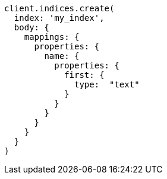 [source, ruby]
----
client.indices.create(
  index: 'my_index',
  body: {
    mappings: {
      properties: {
        name: {
          properties: {
            first: {
              type:  "text"
            }
          }
        }
      }
    }
  }
)
----
